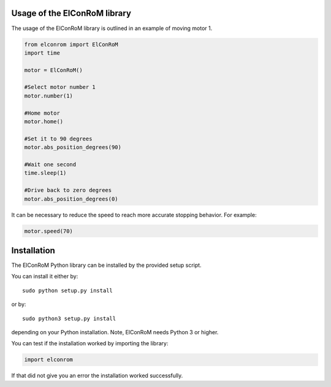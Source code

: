 Usage of the ElConRoM library
==============================

The usage of the ElConRoM library is outlined in an example of moving motor 1.

.. code-block:: python

  from elconrom import ElConRoM
  import time

  motor = ElConRoM()

  #Select motor number 1
  motor.number(1)

  #Home motor
  motor.home()

  #Set it to 90 degrees
  motor.abs_position_degrees(90)

  #Wait one second
  time.sleep(1)

  #Drive back to zero degrees
  motor.abs_position_degrees(0)

It can be necessary to reduce the speed to reach more accurate stopping behavior. For example:

.. code-block:: python

  motor.speed(70)


Installation
===================

The ElConRoM Python library can be installed by the provided setup script.

You can install it either by::

	sudo python setup.py install

or by::

	sudo python3 setup.py install

depending on your Python installation. Note, ElConRoM needs Python 3 or higher.

You can test if the installation worked by importing the library:

.. code-block:: python

	import elconrom

If that did not give you an error the installation worked successfully.
